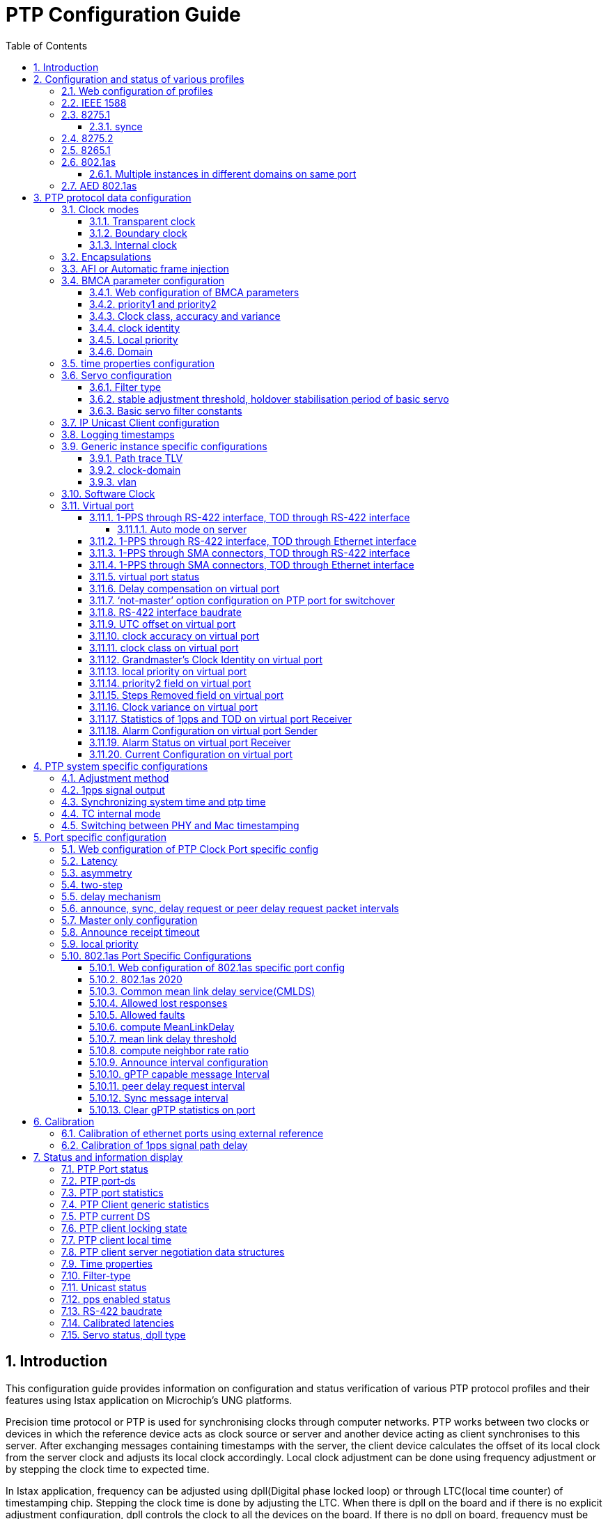 :sectnums:
:imagesdir: ./AN1295-PTP_Configuration_Guide
:toc: left
:sectnumlevels: 5
:toclevels: 5

= PTP Configuration Guide

== Introduction

This configuration guide provides information on configuration and status 
verification of various PTP protocol profiles and their features using Istax 
application on Microchip's UNG platforms.

Precision time protocol or PTP is used for synchronising clocks through computer
 networks. PTP works between two clocks or devices in which the reference device
 acts as clock source or server and another device acting as client synchronises
 to this server. After exchanging messages containing timestamps with the server,
 the client device calculates the offset of its local clock from the server 
clock and adjusts its local clock accordingly. Local clock adjustment can be
done using frequency adjustment or by stepping the clock time to expected time.

In Istax application, frequency can be adjusted using dpll(Digital phase locked 
loop) or through LTC(local time counter) of timestamping chip. Stepping the 
clock time is done by adjusting the LTC. When there is dpll on the board and if 
there is no explicit adjustment configuration, dpll controls the clock to all 
the devices on the board. If there is no dpll on board, frequency must be 
updated in LTC of the underlying timestamping chip.

On all Microchip platforms running Istax application, timestamping can be done
either by Mac or by phy. If the phy existing on the port supports timestamping, 
then phy timestamping is used by the PTP protocol. If the port does not 
contain phy or if the phy does not support timestamping, then Mac timestamping 
is used by the PTP protocol.

Istax application also supports Synce or synchronised ethernet protocol which 
can be used for synchronising frequency using dpll and underlying physical layer
of ethernet. Some of the telecom PTP profiles work in tandem with Synce.

Istax application supports various PTP profiles such as standard IEEE 1588 
profile, telecom profiles such as 8275.1, 8275.2 and 8265.1, industrial profile 
like 802.1as profile. Telecom profiles like 8275.1 use synce frequency for more
accurate frequency synchronisation. Configuration of various profiles and 
features is described in following sections.

== Configuration and status of various profiles
=== Web configuration of profiles
To configure PTP profile in web interface, navigate to Configuration - PTP and
click on 'Add New PTP Clock' button. After PTP clock configuration is displayed
in table, select the profile in 'Profile' dropdown list. If no profile is selected,
PTP clock of default 1588 type is used. Once the profile is selected, click on
the 'Save' button to create appropriate clock configuration on the device.

.PTP Clock addition
image::ptpProfile.png[]

Once the PTP clock is created, click on the link under 'Clock Instance' column to
move to <<img-PTPClockPortSelection>> page. Under 'Port Enable and Configuration' table,
select the checkbox for the port on which PTP needs to be enabled and click on the
'Save' button at the bottom of the page to enable PTP on specific port of device at
the backend.

.PTP clock port selection
[#img-PTPClockPortSelection]
image::PTPClockPortSelection.png[]

The equivalent CLI commands for PTP profile configuration are described in following
sections.

=== IEEE 1588
To configure IEEE 1588 profile on 10GigabitEthernet 1/10 port, below example 
configuration can be used. This profile can run on all boards with or without
dpll on board.

.IEEE 1588 profile configuration
====
# config t +
(config)# ptp 0 mode boundary profile ieee1588 +
(config)# interface 10gig 1/10 +
(config-if)# ptp 0 +
(config-if)#

====

On ports having phy timestamping, it is needed to provide 1PPS signal to the 
phy from the Mac to have a synchronised LTC running in both Mac and PHY. The 
following additional CLI command needs to be given to enable phy timestamping.
This CLI command is applicable to all profiles. It is also possible to specify
the clock domain from which 1pps signal needs to be generated.

.1pps signal generation
[#ppsSignalGenerate]
====
(config)# ptp ext output auto +
(config)# +
(config)# ptp ext output auto clk-domain 1 +

====

As soon as PTP is enabled on both the devices, announce messages 
with corresponding clock properties are transmitted between the two devices. In
each device, BMCA algorithm compares clock properties of both the devices to 
decide which device can act as server and client. If the user needs to explicitly
make one device as server, then it is needed to configure priority1 field to lesser
value than other device using following CLI command.

.configure priority1 to make server explicitly
[example]
(config)# ptp 0 priority1 10

Once the negotiation of server and client is completed, PTP status would reflect 
the PTP state of server and client.

.PTP state on server device
====
# show ptp 0 port-state interface 10GigabitEthernet 1/1 +
Port  Enabled  PTP-State  Internal  Link  Port-Timer  Vlan-forw  Phy-timestamper  Peer-delay +
----  -------  ---------  --------  ----  ----------  ---------  ---------------  ---------- +
  53  TRUE     mstr       FALSE     Up    In Sync     Forward    FALSE            OK         +
VirtualPort  Enabled  PTP-State  Io-pin +
-----------  -------  ---------  ------ +
         58  FALSE    dsbl        99999 +
#
====

.PTP state on client device
====
# show ptp 0 port-state interface 10gig 1/10 +
Port  Enabled  PTP-State  Internal  Link  Port-Timer  Vlan-forw  Phy-timestamper  Peer-delay +
----  -------  ---------  --------  ----  ----------  ---------  ---------------  ---------- +
  10  TRUE     slve       FALSE     Up    In Sync     Forward    FALSE            OK         +
VirtualPort  Enabled  PTP-State  Io-pin +
-----------  -------  ---------  ------ +
         22  FALSE    dsbl        99999 +
====

Once the client starts synchronising to the master device, how far the clock of client device 
is synchronised can be seen using following CLI commands.

.PTP clock offset on client device displayed with pico seconds resolution
====
# show ptp 0 current +
stpRm  OffsetFromMaster    MeanPathDelay +
-----  ------------------  ------------------ +
1      -0.000,000,000,386   0.000,000,002,072 +

====

.PTP clock synchronisation status
====
# show ptp 0 slave +
Slave port  Slave state    Holdover(ppb) +
----------  -------------  ------------- +
10          PHASE_LOCKED   290.4         +

====

=== 8275.1
8275.1 profile can run in two modes i.e. packet and hybrid mode. In packet mode,
frequency is derived from PTP packets alone. In hybrid mode, synce frequency is
used along with timestamps from PTP packets to derive final frequency adjustment.
Depending on availability of stable synce input, ptp application would switch to
hybrid mode oblivious to user. Dpll is required on board to support hybrid mode.
The following example shows configuration of 8275.1 profile.

.8275.1 profile configuration
====
# config t +
(config)# ptp 0 mode boundary profile g8275.1 +
(config)# interface 10GigabitEthernet 1/10 +
(config-if)# ptp 0

====

To make one device as server explicitly in 8275.1 profile, priority2 field needs
to be configured such that server device has lesser value for this field compared
to client device.

.configure priority2 field to make server explicitly.
[example]
(config)# ptp 0 priority2 10 +

PTP status can be verified using CLI commands for obtaining state and clock offset.

.PTP state on client device
====
# show ptp 0 port-state interface 10gig 1/10 +
Port  Enabled  PTP-State  Internal  Link  Port-Timer  Vlan-forw  Phy-timestamper  Peer-delay +
----  -------  ---------  --------  ----  ----------  ---------  ---------------  ---------- +
  10  TRUE     slve       FALSE     Up    In Sync     Forward    FALSE            OK         +
VirtualPort  Enabled  PTP-State  Io-pin +
-----------  -------  ---------  ------ +
         22  FALSE    dsbl        99999
====

.PTP clock offset on client device
====
# show ptp 0 current +
stpRm  OffsetFromMaster    MeanPathDelay +
-----  ------------------  ------------------ +
1       0.000,000,000,568   0.000,000,002,130 +

====

==== synce
Synce needs to be configured to switch to hybrid mode in 8275.1 profile. The 
following example CLI commands show synce configuration on port 
10GigabitEthernet 1/10.

.synce configuration
====
(config)# network-clock clk-source 1 nominate interface 10gig 1/10 +
(config)# interface 10gig 1/10 +
(config-if)# network-clock synchronization ssm +

====

To make one device as server and other device as client, clock quality level needs
to be explicitly configured on server device using following CLI command.

.synce quality level configuration on server
====
(config)# network-clock ssm-freerun prc +
(config)# network-clock ssm-holdover prc +

====

.synce status on client device
====
# show network-clock +
 +
Selector State is: *Acquire Lock* +
 +
Alarm State is: +
Clk:        1        2        3 +
LOCS:    FALSE    TRUE     TRUE +
SSM:     FALSE    FALSE    FALSE +
WTR:     FALSE    FALSE    FALSE +
 +
LOL:     FALSE +
DHOLD:   TRUE +
 +
SSM State is: +
Interface                     Tx SSM       Rx SSM Mode +
10GigabitEthernet 1/10        QL_DNU       QL_PRC Slave +

====

Once the synce status is shown as locked, PTP application would wait for sometime 
and moves to hybrid mode where synce would be assisting in determing frequency of
PTP client device. Some of the debug logs from servo show PTP moving to hybrid mode.

.Hybrid mode debug logs from servo
[example]
_APR_ZGN ASSM: mode switch complete on active server 0, to mode 1

The following CLI commands show hybrid or packet mode of PTP instance '0'.

.Servo log showing hybrid mode
====
# show ptp servo mode-ref +
Servo [0] mode *HYBRID* ref 0 +
Servo [1] mode NONE ref -1  +
Servo [2] mode NONE ref -1  +
Servo [3] mode NONE ref -1  +
# +
# show ptp ms-pdv apr cgu 0 +
### zl303xx_GetAprDeviceConfigInfo +
Device 0x423c258 configuration: +
     The reference clock mode is 1 +
### zl303xx_GetAprServerConfigInfo +
Device 0x423c258, Server clock 0 configuration data: +
     Timestamp is in format of 0 +
     *The server clock is in mode of 1 (1-hybrid, 0-packet)* +
     Using BOTH (FORWARD & REVERSE) paths +
     The pull-in range is +/- 200.0ppm +
     The algorithm type mode is 6 +
     The oscillator filter type is 0 +
     The filter type is 13 +
     The packet rate (fwd/rev): 16/16 +
     - - - - - - +
     - - - - - -
====

Once Synce loses lock to reference, then again PTP application would switch back to
packet mode.

=== 8275.2
8275.2 profile runs between two nodes situated far away using IP unicast 
encapsulation. After IP address configuration on client device, IP address
of server device must be configured on client to initiate unicast connection
between them.

.Example configuration on client device with IP address 1.1.1.2 to connect with server 1.1.1.1
====
(config)# vlan 2 +
(config-vlan)# exit +
(config)# interface vlan 2 +
(config-if-vlan)# ip address 1.1.1.2 255.255.255.0 +
(config-if-vlan)# exit +
(config)# interface 10gig 1/10 +
(config-if)# switchport access vlan 2 +
(config-if)# exit +
(config)# ptp 0 mode boundary profile g8275.2 vid 2 +
(config)# interface 10gig 1/10 +
(config-if)# ptp 0 +
(config-if)# exit +
(config)# +
(config)# ptp 0 uni 0 1.1.1.1 +
(config)# end +
# show ptp 0 port-state interface 10gig 1/10 +
Port  Enabled  PTP-State  Internal  Link  Port-Timer  Vlan-forw  Phy-timestamper  Peer-delay +
----  -------  ---------  --------  ----  ----------  ---------  ---------------  ---------- +
  10  TRUE     slve       FALSE     Up    In Sync     Forward    FALSE            OK +
VirtualPort  Enabled  PTP-State  Io-pin +
-----------  -------  ---------  ------ +
         22  FALSE    dsbl        99999 +
#

====

Similar to 8275.1 profile, priority2 field can be used as tie breaker to make
one device server.

.configure priority2 field to make server explicitly.
[example]
(config)# ptp 0 priority2 10

=== 8265.1
Purpose of 8265.1 profile is to support synce operation between far away nodes using PTP.
Similar to 8275.2 profile, IP unicast encapsulation is used for communication.

.example 8265 configuration and status
====
(config)# vlan 2 +
(config-vlan)# exit +
(config)# interface vlan 2 +
(config-if-vlan)# ip address 1.1.1.2 255.255.255.0 +
(config-if-vlan)# exit +
(config)# interface 10gig 1/10 +
(config-if)# switchport access vlan 2 +
(config-if)# exit +
(config)# ptp 0 mode boundary profile g8265.1 ip4unicast vid 2 +
(config)# +
(config)# interface 10gig 1/10 +
(config-if)# ptp 0 +
(config-if)# exit +
(config)# do show ip in br +
Interface Address            Method Status +
--------- ------------------ ------ ------ +
VLAN 2    1.1.1.2/24         Manual UP +
(config)# ptp 0 uni 0 1.1.1.1 +
(config)# end +
# show ptp 0 port-state interface 10gig 1/10 +
Port  Enabled  PTP-State  Internal  Link  Port-Timer  Vlan-forw  Phy-timestamper  Peer-delay +
----  -------  ---------  --------  ----  ----------  ---------  ---------------  ---------- +
  10  TRUE     slve       FALSE     Up    In Sync     Forward    FALSE            OK +
VirtualPort  Enabled  PTP-State  Io-pin +
-----------  -------  ---------  ------ +
         22  FALSE    dsbl        99999 +
#
 
====

Server device needs to transmit better synce quality level. This can be emulated
by transmitting clock class corresponding to synce quality levels.

.Server transmitting clock class 84 equivalent to synce quality PRC
[example]
(config)# deb ptp 0 class 84

Synce on client device needs to lock to PTP. This can be done using below example
configuration.

[example]
(config)# network-clock clk-source 1 nominate ptp 0

8265 profile uses the servo filter aci-freq-accuracy-fdd which would take around 4.5 hours
for reaching frequency locked state. User need to wait for sufficient time to ensure proper
output from PTP execution.

[NOTE]
====
It must be noted that telecom profiles like 8275.x, 8265 are disabled on LAN966X platform
from 2023.09 release.

====

=== 802.1as
802.1as profile is an industrial based PTP profile which operates between adjacent nodes.
It uses two step ethernet encapsulation as part of PTP configuration.

.example 802.1as configuration
====
(config)# ptp 0 mode boundary profile 802.1as +
(config)# interface 10gig 1/10 +
(config-if)# ptp 0 +
(config-if)# end +
# show ptp 0 port-state interface 10gig 1/10 +
Port  Enabled  PTP-State  Internal  Link  Port-Timer  Vlan-forw  Phy-timestamper  Peer-delay +
----  -------  ---------  --------  ----  ----------  ---------  ---------------  ---------- +
  10  TRUE     uncl       FALSE     Up    In Sync     Forward    FALSE            OK +
VirtualPort  Enabled  PTP-State  Io-pin +
-----------  -------  ---------  ------ +
         22  FALSE    dsbl        99999 +
 +
802.1AS port status: +
Port  port-role  is-mes-del  as-cap  rate-ratio   cur-anv  cur-syv  sync-time-intrv      cur-MPR  AMTE   comp-ratio  comp-delay  version  minor-ver +
----  ---------  ----------  ------  -----------  -------  -------  -------------------  -------  -----  ----------  ----------  -------  --------- +
  10  Slave      True        True         641206        0       -3    0.375,000,000,000        0  False  True        True              2          1 +
#

====

Priority1 field can be used as tie breaker to make one device as server explicitly.
[example]
(config)# ptp 0 priority1 10

==== Multiple instances in different domains on same port
Instead of using chip's hardware clock for phase or frequency adjustments, software clock can be used to run multiple instances
simultaneously on the same port. The delay mechanism must be modified to use common mean link delay service to run multiple instances.
Example configuration can be seen below.

.example multiple instance configuration in 802.1as profile.
====
(config)# ptp 0 mode boundary  profile 802.1as clock-domain 3 +
(config)# ptp 0 domain 10 +
(config)# ptp 0 priority1 10 +
(config)# interface 25gig 1/1 +
(config-if)# ptp 0 +
(config-if)# ptp 0 delay-mecha common-p2p +
(config-if)# end +
# +
# conf t +
(config)# ptp 1 mode boundary  profile 802.1as clock-domain 4 +
(config)# ptp 1 domain 20 +
(config)# interface 25gig 1/1 +
(config-if)# ptp 1 +
(config-if)# ptp 1 delay-mecha common-p2p +
(config-if)# end +
# show ptp 0 port-state interface 25GigabitEthernet 1/1 +
Port  Enabled  PTP-State  Internal  Link  Port-Timer  Vlan-forw  Phy-timestamper  Peer-delay +
----  -------  ---------  --------  ----  ----------  ---------  ---------------  ---------- +
  53  TRUE     mstr       FALSE     Up    In Sync     Forward    FALSE            OK         +
VirtualPort  Enabled  PTP-State  Io-pin +
-----------  -------  ---------  ------ +
         58  FALSE    dsbl        99999 +
 +
802.1AS port status: +
Port  port-role  is-mes-del  as-cap  rate-ratio   cur-anv  cur-syv  sync-time-intrv      cur-MPR  AMTE   comp-ratio  comp-delay  version  minor-ver +
----  ---------  ----------  ------  -----------  -------  -------  -------------------  -------  -----  ----------  ----------  -------  --------- +
  53  Master     True        True         602927        0       -3    0.000,000,000,000        0  False  False       False             2          1 +
# +
# +
# show ptp 1 port-state interface 25GigabitEthernet 1/1 +
Port  Enabled  PTP-State  Internal  Link  Port-Timer  Vlan-forw  Phy-timestamper  Peer-delay +
----  -------  ---------  --------  ----  ----------  ---------  ---------------  ---------- +
  53  TRUE     slve       FALSE     Up    In Sync     Forward    FALSE            OK         +
VirtualPort  Enabled  PTP-State  Io-pin +
-----------  -------  ---------  ------ +
         58  FALSE    dsbl        99999 +
 +
802.1AS port status: +
Port  port-role  is-mes-del  as-cap  rate-ratio   cur-anv  cur-syv  sync-time-intrv      cur-MPR  AMTE   comp-ratio  comp-delay  version  minor-ver +
----  ---------  ----------  ------  -----------  -------  -------  -------------------  -------  -----  ----------  ----------  -------  --------- +
  53  Slave      True        True         602271        0       -3    0.375,000,000,000        0  False  False       False             2          1 +
# +

====

Only one chip clock domain can be enabled on a port. So, when chip clock domain is used
only one PTP instance can be run on the port. With software clock domains, there is no restriction
on number of instances that can be run on the port.

[NOTE]
====
Multiple instances can be run simultaneously using only software clock domains for 802.1as profile. When multiple instances
are allowed to modify hardware clock simultaneously, then the behavior will be unpredictable.

====

=== AED 802.1as
AED 802.1as profile is an automotive based PTP profile similar to the 802.1AS profile,
the main difference is that the AED 802.1as profile does not use BMCA and therefore ptp ports are configured manually.

There should always be one grandmaster in the system and it can be configured either on the web (using the AED-GM device type) or via CLI commands as seen below.

.example AED 802.1as grandmaster configuration
====
(config)# ptp 0 mode aedgm profile 802.1as-aed +
(config)# interface gig 1/2 +
(config-if)# ptp 0 +
(config-if)# end +

# show ptp 0 port-state interface gig 1/2 +

[cols="1,1,1,1,1,1,1,1,1"]
|===

| Port | Enabled | PTP-State | Internal | Link | Port-Timer | Vlan-forw | Phy-timestamper | Peer-delay

| 2 | TRUE | mstr | FALSE | Up | In Sync | Forward | FALSE | OK

|===

[cols="1,1,1,1,1,1,1,1,1,1,1,1"]
|===

| Port | aed-port-role | is-mes-del | as-cap | rate-ratio | cur-syv | sync-time-intrv | cur-MPR | comp-ratio | comp-delay | version | minor-ver

| 2 | master | True | True | 1640 | -3 | 0.000,000,000,000 | 0 | True | True | 2 | 1

|===

====

The remaining PTP instances in the system should be configured as bridge/end-station
with the ports manually configured to either master or slave.

Specifically the aed-port-role field can be used to determine the role of the given port.
[example]
(config)# ptp 0 aed-port-role slave

.example AED 802.1as bridge/end-station configuration
====
(config)# ptp 0 mode boundary profile 802.1as-aed +
(config)# interface gig 1/2 +
(config-if)# ptp 0 +
(config-if)# ptp 0 aed-port-role slave +
(config-if)# end +

# show ptp 0 port-state interface gig 1/2 +

[cols="1,1,1,1,1,1,1,1,1"]
|===

| Port | Enabled | PTP-State | Internal | Link | Port-Timer | Vlan-forw | Phy-timestamper | Peer-delay

| 2 | TRUE | slve | FALSE | Up | In Sync | Forward | FALSE | OK

|===

[cols="1,1,1,1,1,1,1,1,1,1,1,1"]
|===

| Port | aed-port-role | is-mes-del | as-cap | rate-ratio | cur-syv | sync-time-intrv | cur-MPR | comp-ratio | comp-delay | version | minor-ver

| 2 | slave | True | True | 728745 | -3 | 0.000,000,000,000 | 0 | True | True | 2 | 1

|===

====
The user is also able to set the initial and operational intervals for both Pdelay_req and Sync packets.

The initialLogPdelayReqInterval is the startup interval which is fixed to 0 (1 packet/s).
Once the peer delay communication has stabilized the device will move to the operLogPdelayReqInterval,
which can be in the range of 0 (1 packet/s) and 3 (1 packet/8s).

The operLogPdelayReqInterval can be configured using the following command

.example AED 802.1as operLogPdelayReqInterval
====
(config-if)# ptp 0 aed-intervals operPdelayReq 3 +
====
The initialLogSyncInterval is the startup interval which can be in the range -5 (32 packets/s) to -3 (8 packets/s).
Once the slave port has synchronized with the master, the slave port will request the master to change the syncInterval
to operLogSyncInterval which can be in the range of -3 (8 packets/s) to 0 (1 packet/s).
This request is done via the messageIntervalRequest TLV.

The initialLogSyncInterval and operLogSyncIntervals can be configured using the commands

.example AED 802.1as initialLogSyncInterval and operLogSyncInterval
====
(config-if)# ptp 0 aed-intervals initSync -3 +
(config-if)# ptp 0 aed-intervals operSync 0 +
====

== PTP protocol data configuration
=== Clock modes
Istax application supports boundary clocks and transparent clocks in both one
step and two step modes according to IEEE 1588 standard. Istax application takes care of
profile specific requirements like supporting only boundary clock mode in 802.1as profile
and one step clock for 8275, 8265 profiles.

==== Transparent clock
Transparent clocks update the residence time of a packet in correction field. In one-step
transparent clock, PTP message received on a port is forwarded to egress port and then the
residence time calculated by subtracting ingress time from egress time is updated in correction
field of the message in egress port by the chip or Asic. There is no software processing involved 
in one step transparent clock. TC-mode configuration on the device decides how the ingress and
egress timestamps are recorded in the packet.

In two-step transparent clock mode, PTP messages are forwarded to PTP application which would
compute residence time in software according to IEEE 1588 standard before forwarding them on 
appropriate port. PTP application can store up to 25 outstanding entries of sync or delay request
messages for two-step transparent clock before getting follow-up or delay response messages respectively.
There are high chances of overunning buffer of delay request message if there are no quick delay response
messages from the server side. To avoid overrunning buffers, it is recommended to change or remove the
client configurations first on system having 2-step transparent clock. So, it is always recommended
to use one-step transparent clock instead of two-step transparent clock to use hardware forwarding.

In both e2etransparent(end-to-end) or p2ptransparent clock(peer-to-peer), residence time is updated in
correction field of outgoing message. But, in p2p transparent clock, peer delay is calculated on
the ingress port and it is added to correction field of the outgoing message.

.example one step e2etransparent clock on ports 10gig 1/10, 10gig 1/12
====
(config)# ptp 0 mode e2etransparent onestep +
(config)# interface 10GigabitEthernet 1/10,12 +
(config-if)# ptp 0 +
(config-if)#

====

.example one step p2ptransparent clock on ports 10gig 1/10, 10gig 1/2
====
(config)# ptp 0 mode p2ptransparent +
(config)# interface 10gig 1/10,2 +
(config-if)# ptp 0 +
(config-if)# end +
#

====
 
When p2p transparent clock is enabled on a port, peer delay is calculated on the port. The same peer
delay would be added to the correction field of the incoming PTP message.

.example port-ds showing peer delay calculated on port 10gig 1/10
====
# show ptp 0 port-ds interface 10gig 1/10 +
Port  Enabled  Stat  MDR  *PeerMeanPathDel*      Anv  ATo  Syv  SyvErr  Delm  MPR  DelayAsymmetry       IngressLatency       EgressLatency        Ver  Lpri  NoSlv  McAdr  Two-step  NoMstr +
----  -------  ----  ---  *-------------------*  ---  ---  ---  ------  ----  ---  -------------------  -------------------  -------------------  ---  ----  -----  -----  --------  ------ +
10    True     p2pt  0     *0.000,000,002,291*   1    3    0    No      p2p   0     0.000,000,000,000    0.000,000,000,000    0.000,000,000,000   2    128   False  deflt  Clk Def.  False +

====

==== Boundary clock
Boundary clocks or masterOnly clock or slaveOnly clock negotiate with another clock to form
client server role in synchronisation. After exchanging required parameters through Announce
messages of PTP protocol, BMCA algorithm is calculated locally on each device to find the
client and server roles in two communicating devices. The client device would synchronise its
local time to server based on the timestamps received in PTP event messages.

.example boundary clock in one step mode
====
(config)# ptp 0 mode boundary onestep +
(config)# interface 10GigabitEthernet 1/10 +
(config-if)# ptp 0 +
(config-if)# end +
# show ptp 0 port-state interface 10gig 1/10 +
Port  Enabled  PTP-State  Internal  Link  Port-Timer  Vlan-forw  Phy-timestamper  Peer-delay +
----  -------  ---------  --------  ----  ----------  ---------  ---------------  ---------- +
  10  TRUE     slve       FALSE     Up    In Sync     Forward    FALSE            OK +
VirtualPort  Enabled  PTP-State  Io-pin +
-----------  -------  ---------  ------ +
         22  FALSE    dsbl        99999 +
#

====

.example slaveOnly clock in two step mode.
====
(config)# ptp 0 mode slave twostep +
(config)# interface 10GigabitEthernet 1/10 +
(config-if)# ptp 0 +
(config-if)# end +
# show ptp 0 port-state interface 10gig 1/10 +
Port  Enabled  PTP-State  Internal  Link  Port-Timer  Vlan-forw  Phy-timestamper  Peer-delay +
----  -------  ---------  --------  ----  ----------  ---------  ---------------  ---------- +
  10  TRUE     slve       FALSE     Up    In Sync     Forward    FALSE            OK +
VirtualPort  Enabled  PTP-State  Io-pin +
-----------  -------  ---------  ------ +
         22  FALSE    dsbl        99999 +
#
====

.example mode configuration for masterOnly clock.
[example]
(config)# ptp 0 mode master

==== Internal clock
In 2024.06 IStaX application release, a new internal clock mode is added to synchronize clock domains internal
to the same board. The primary purpose of internal clock mode is to synchronize a software clock domain to a chip
clock domain. When software clock domain is mapped to hardware clock domain, 1pps signal of that hardware
clock domain can be monitored for any measurements.

.example internal clock synchronizing clock domain 1 to software clock domain 3. 1pps generation from clock domain 1.
====
(config)# ptp 1 mode internal clock-domain 1 +
(config)# ptp 1 internal src-clk-domain 3    +
(config)#                                    +
(config)# ptp ext outp clk-domain 1

====

=== Encapsulations
Istax application supports ethernet, IPv4 and IPv6 encapsulations. Ethernet and IPv4 encapsulations
are supported for all clock modes. Currently, IPv6 encapsulation is supported for only one step
e2etransparent clock.

In ethernet encapsulation messages, PTP header is embedded in payload of ethernet message. In
IPv4 encapsulation, PTP header is encapsulated in payload of UDP message which in turn is 
embedded in IPv4 encapsulation. Similarly in IPv6 encapsulation, PTP header is embedded in UDP message
running on IPv6 encapsulation. By default, if no encapsulation is mentioned in mode configuration CLI, 
then ethernet encapsulation is configured.

.example mode configuration using ipv4 encapsulation
[example]
(config)# ptp 0 mode boundary ip4multi

.example mode configuration using ipv6 encapsulation
[example]
(config)# ptp 0 mode e2etransparent ip6mixed

.example mode configuration using ethernet encapsulation
[example]
(config)# ptp 0 mode boundary ethernet

=== AFI or Automatic frame injection
In Istax application, Automatic frame injection(AFI) is used by PTP application to send Announce and Sync
messages from the Server device using one step boundary or masterOnly clock modes. It is supported currently
on Sparx-V and Jaguar-2 platforms.

If AFI is supported on the platform, then by default, AFI is used by application when the device is acting
as server. On these platforms, PTP application would configure required parameters in Mac chip such as packet
rate, message contents etc and then the Mac would take care of sending messages at according to packet rate.
On unsupported platforms, software would take care of sending messages at required packet rate.

.example to disable AFI on Sparx-V platform.
====
(config)# no ptp 0 afi-sync +
(config)# no ptp 0 afi-announce

====

The status of AFI usage can be known from running config. On Sparx-V or Jaguar-2 platform, disabling AFI will
be shown in running config. On other platforms, there is no change in behaviour due to these CLI commands.

=== BMCA parameter configuration
Istax application allows configuration of various parameters like priority1, priority2, id etc that take part
in BMC algorithm. Based on the output of BMC algorithm, client server roles between two devices is decided.

==== Web configuration of BMCA parameters
In <<img-PTPClockConfig>> web page, 'Clock Default DataSet' table contains various BMCA parameters available for configuration.

.PTP Clock Config
[#img-PTPClockConfig]
image::PTPClockConfig.png[]

The equivalent CLI commands are described in following sections.

==== priority1 and priority2
Priority1 or priority2 fields of the clock can be modified using below CLI commands. Lesser numerical value
implies greater priority for this clock.

.example showing priority1 and priority2 configuration
====
(config)# ptp 0 priority1 20 +
(config)# ptp 0 priority2 10

====

==== Clock class, accuracy and variance
In Istax application, clock quality fields such as clock class, accuracy and variance are set to default values by PTP application
during time of initialisation. These values are set based on Istax application properties. However, debug 
commands are available to modify these values. Lesser numerical values have higher priority.

.example showing configuration of clock class, accuracy and variance
====
(config)# debug ptp 0 class 30 +
(config)# debug ptp 0 accuracy 100 +
(config)# debug ptp 0 variance 1000

====

Debug commands cannot be saved on flash as part of start-up config and hence need to be configured
explicitly after rebooting the device.

==== clock identity
Clock identity can be configured at the time of mode configuration. If no clock identity is provided, default
value based on mac address is used by the application.

.example clock identity configuration
[example]
(config)# ptp 0 mode boundary *id 11:11:11:11:11:11:11:11*

==== Local priority
Local priority field is used in 8275 profile's BMC algorithm.

.example local priority configuration
[example]
(config)# ptp 0 localpriority 10

==== Domain
Domain number is exchanged in Announce messages such that client or server roles are formed only with
the neighbors having same domain configuration. Each PTP profile sets its own domain number for 
communication. User can also configure domain number using following CLI command.

.example domain number configuration
[example]
(config)# ptp 0 domain 30

=== time properties configuration
Time properties data structures are used to identify the time scale and other characteristics of clock time.
They can be configured using following CLI commands.

.example time properties DS parameters
====
(config)# ptp 0 time-property ? +
    freq-traceable    frequency is traceable +
    leap-59           leap59 in current day +
    leap-61           leap61 in current day +
    leap-pending      command includes a pending leap event +
    ptptimescale      timing is a PTP time scale +
    time-source       set time source +
    time-traceable    timing is traceable +
    utc-offset        set UTC offset +
    valid             UTC offset is valid +
    <cr> +
(config)# ptp 0 time-property utc-offset ? +
    <-32768-32767>    UTC offset value +
(config)# ptp 0 time-property utc-offset 100

====

[TIP]
'Clock Time Properties DataSet' table in <<img-PTPClockConfig>> web page contains time properties for configuration.

=== Servo configuration

==== Filter type
Istax application supports various Zarlink servos such as aci-bc-full-on-path-phase, aci-basic-phase-low,
aci-bc-partial-on-path-phase, aci-freq-accuracy-fdd etc. Istax also supports basic PID servo also known 
as basic servo. When a profile is selected, suitable servo for that profile is automatically linked.
Currently, all PTP configurations which require Dpll to adjust frequency need to use zarlink servos. It
is possible to switch between different servo filters using following CLI command.

.example servo filter change configuration
[example]
(config)# ptp 0 filter-type basic

[TIP]
'Clock Type and Profile' table in <<img-PTPClockConfig>> web page has 'Filter type' drop down box to select various filter types.

==== stable adjustment threshold, holdover stabilisation period of basic servo
While using basic servo, once the clock state of phase locked state is reached, then the frequency 
adjustment by servo is calculated and then it is compared with average adjustment obtained till that 
point of time. If this frequency adjustment is within limits for number of iterations equal to holdover
stabilisation period, then valid holdover is considered to be obtained. Frequency adjustment by servo is 
calculated for every sync message after reaching phase locked state. Valid holdover is obtained after
passing the limits of stable adjustment threshold for holdover stabilization period.

.example configuration for stable adjustment threshold, holdover stabilisation period.
====
(config)# ptp 0 ho adj-threshold ? +
    <1-3000>    [1..3000]  max frequency adjustment change within the holdover +
                stabilization period (in units of 0.1 ppb) +
(config)# ptp 0 ho adj-threshold 1 filter ? +
    <10-86400>    [10..86400] Holdover filter and stabilization period +
(config)# ptp 0 ho adj-threshold 1 filter 1000

====

==== Basic servo filter constants
Basic servo follows P.I.D controller model in deriving frequency adjustment from current offset. The
constants to be used for each controller i.e. 'P' or 'I' or 'D' or gain can be configured using
following CLI. These constants are applied in the denominator parts of P.I.D controllers.

frequency adjustment = (prop + integrate + diff) * gain . +
prop                 = offset / ap . +
integrate            = integral(offset) / ai . +
diff                 = differential(offset) / ad . +

.example basic servo filter constants
====
(config)# ptp 0 servo ap 2 +
(config)# ptp 0 servo ai 30 +
(config)# ptp 0 servo ad 30 +
(config)# ptp 0 servo gain 2 +

====

[NOTE]
====
In <<img-PTPClockConfig>> web page, the tables 'Basic Filter Parameters' and 'Basic Servo Parameters' can
be configured only when 'BASIC' filter type is selected.

====

To display current calculated state of P.I.D controller, the following CLI command can be used.

.example CLI command to display P.I.D states
====
(config)# ptp 0 servo displaystates
(config)#  0.000000005122,  0.000000013752, 9443401,          300428,         9142837,             136,     13,     13,     13,         1992903 +
 0.000000005042,  0.000000012652, 9439585,          276394,         9163492,            -301,     12,     12,     12,         1992894 +
 0.000000004993,  0.000000011209, 9426275,          244878,         9181792,            -395,     11,     11,     11,         1992903 +
 0.000000004921,  0.000000010098, 9418575,          220601,         9198278,            -304,     10,     10,     10,         1992903 +
 0.000000004854,  0.000000008672, 9401500,          189454,         9212436,            -390,      8,      8,      8,         1992894 +
 0.000000004780,  0.000000007813, 9395638,          170682,         9225191,            -235,      7,      7,      7,         1992903 +
(config)#no ptp 0 servo displaystates +

====

=== IP Unicast Client configuration
Currently, IPv4 protocol is supported for PTP unicast communication on Istax software. To initiate
unicast connection to the Server device, IP address of the Server device needs to be configured on
the client device. Each IP unicast client can be configured to initiate communication with up to 5
servers indexed from 0 to 4. If no communication duration is specified, 100 seconds is the duration
for which the client tries to connect to server.

.example ip unicast client 0 connection to server 1.1.1.1
====
(config)# ptp 0 uni 0 1.1.1.1 +
(config)# ptp 0 uni 0 duration 1000

====

[TIP]
====
In 'Clock Default DataSet' table of <<img-PTPClockConfig>> web page, 'IPv4Uni' must be selected
from drop down box of 'Protocol' field to configure Unicast reference address in 'Unicast Slave Configuration' table.

====

=== Logging timestamps
Timestamps in both directions can be logged on to the console for debugging using logging CLI 
commands on client device. In forward direction, t1 followed by t2 timestamps are displayed.
In backward direction, t4 followed by t3 timestamps are displayed. The timestamps t1,t2,t3,t4
must be correlated to sync and delay request message timestamps of PTP protocol.

.example timestamp logging in both directions
====
(config)# ptp 0 log 4 +
(config)# #MasterUUID 00:01:C1:FF:FE:xx:xx:xx +
#MasterIP n.a. +
#ProbeUUID 00:01:c1:FF:FE:xx:xx:xx +
#ProbeIP n.a. +
#Title: Microchip Test Probe/1588 Timestamp Data/Transmit and receive Timestamp +
F,45248,0001150089,416686001,0001150088,938276286,+0000000308 +
B,00039,0001150090,018557986,0001150089,540034217,+0000113565 +
F,45249,0001150090,413128939,0001150089,934718928,+0000000302 +
B,00040,0001150090,579500211,0001150090,100976674,+0000113170 +
(config)# no ptp 0 log

====


=== Generic instance specific configurations

==== Path trace TLV
To append path trace TLV to announce message, the following CLI command need to be used.

.example CLI to append path trace TLV.
[example]
(config)# ptp 0 path-trace-enable

==== clock-domain
Clock domain is the index of local time counter maintained either in hardware or software.
Some platforms like Sparx-V, Jaguar-2 maintain up to 3 clock domains in switch chip i.e.
3 different LTC counters in chip. Some platforms like Ocelot, Maserati maintain only 1
clock domain in chip i.e. only 1 LTC counter. It must be noted that DPLL and PHY operate in
only clock domain 0.

.example clock domain configuration
[example]
(config)# ptp 0 mode boundary clock-domain 1

==== vlan
If Vlan id is enabled on a port, PTP mode configuration must include corresponding vlan
id.

[example]
(config)# ptp 0 mode boundary vid 2

=== Software Clock
Software Clock is the one where the frequency or phase adjustments are done in software maintained
data structure instead of actual chip clock. Software clock uses underlying chip clock domain 0 for timestamping.
Apart from chip clock domains, there are 4 software clock domains possible in istax software. For example on Sparx-V
platform, apart from 3 chip clock domains, 4 more software clock domains are possible. So, the software clock domain
number starts from 3 on this platform and maximum clock domain that can be configured is 6 on this platform.

Software clock domains can be used only with 802.1as profile. It must be noted that when adjustments are done
in actual chip clock, 1pps output from clock domain 0 will be in sync with phase and frequency adjustments. But
in software clock, 1pps output from the chip clock domain 0 will not be in sync with software clock time.

.example software clock domain configuration
[example]
(config)# ptp 0 mode boundary  profile 802.1as clock-domain 3

=== Virtual port
After configuring PTP profile, virtual port needs to be configured with appropriate source
of 1-pps signal and TOD message. 1-PPS signal can be transmitted through RS-422 interface 
or through SMA cable between Input/Output pins. TOD can be transmitted through RS-422 
serial ports or Ethernet interface. Virtual port is currently supported on profiles such as
IEEE 1588, G8275.1, G8275.2 and 802.1as. Some of the boards like the caracal platform types
do not support virtual port due to lack of PPS signal connectors on the boards.

[TIP]
In <<img-PTPClockConfig>> web page, virtual port parameters can be configured in 'Virtual Port Enable and Configuration' table.


==== 1-PPS through RS-422 interface, TOD through RS-422 interface
In this type of configuration, RJ-45 Ethernet cable connected between Reference board and 
client board is sufficient to transfer both 1-PPS signal and TOD information.

.example client board config
====
# conf t +
(config)# ptp 0 mode boundary profile g8275.1 +
(config)# ptp ext outp auto +
(config)# ptp 0 virtual-port mode sub +
(config)# ptp 0 virtual-port tod ser proto zda +
(config)#

====

.example server board config
====
(config)# ptp 0 mode boundary profile g8275.1 +
(config)# ptp ext outp auto +
(config)# ptp 0 virtual-port mode main-man +
(config)# ptp 0 virtual-port tod ser proto zda

====

===== Auto mode on server
Instead of using main-man mode, main-auto mode can be configured on server. But, this mode works
only with serial protocol 'polyt' format. In this mode, the 1 pps signal sent to client device is
reflected back to server device and the timestamp of when it is received on server device is noted
and sent as correction field adjustment in the TOD message. Since, polyt serial format allows nano
second transmission in TOD message, it is used for the auto mode TOD messages. Average one way delay
of the 1pps signal is calculated more accurately using Auto mode.

.example main-auto mode configuration on server device
(config)# ptp 0 virtual-port mode main-auto +
(config)# ptp 0 virtual-port tod ser proto polyt

==== 1-PPS through RS-422 interface, TOD through Ethernet interface
In this type of configuration, 1-PPS signal is transmitted through RS-422 interface and 
TOD is sent through Ethernet interface. So, RJ-45 cable is required between RS-422 serial 
ports and another Ethernet cable is required between Ethernet ports on the board.

.example client board config
====
(config)# ptp 0 mode boundary profile g8275.1 +
(config)# ptp ext outp auto +
(config)# ptp 0 virtual-port mode sub +
(config)# ptp 0 virtual-port tod pim interface 10GigabitEthernet 1/2

====

.example server board config
====
(config)# ptp 0 mode boundary profile g8275.1 +
(config)# ptp ext outp auto +
(config)# ptp 0 virtual-port mode main-man +
(config)# ptp 0 virtual-port tod pim interface 10GigabitEthernet 1/1

====

==== 1-PPS through SMA connectors, TOD through RS-422 interface
In this type of configuration, 1-PPS signal is transmitted through SMA connectors or 
IO pins on the board. TOD is transmitted through RS-422 interface. So, SMA cable needs 
to be connected from output pin of Reference board to input pin of Client board. RJ-45 
cable needs to be connected between RS-422 Timing out serial port on Reference board to
Timing in serial port on Client board.

.example client board config
====
(config)# ptp 0 mode boundary profile g8275.1 +
(config)# ptp ext outp auto +
(config)# ptp 0 virtual-port mode pps-in 2 +
(config)# ptp 0 virtual-port tod ser proto zda

====

.example server board config
====
(config)# ptp 0 mode boundary profile g8275.1 +
(config)# ptp ext outp auto +
(config)# ptp 0 virtual-port mode pps-out 1  +
(config)# ptp 0 virtual-port tod ser proto zda

====

==== 1-PPS through SMA connectors, TOD through Ethernet interface
In this type of configuration, 1-PPS signal is transmitted through SMA connectors or 
IO pins on the board. TOD is transmitted through Ethernet interface. So, SMA cable needs 
to be connected from output pin of Reference board to input pin of Client board. Ethernet
port connection between boards is same as the one used for running PTP protocol.

.example client board config
====
(config)# ptp 0 mode boundary profile g8275.1 +
(config)# ptp ext outp auto +
(config)# ptp 0 virtual-port mode pps-in 2 +
(config)# ptp 0 virtual-port tod pim interface 10GigabitEthernet 1/2

====

.example server board config
====
(config)# ptp 0 mode boundary profile g8275.1 +
(config)# ptp ext outp auto +
(config)# ptp 0 virtual-port mode pps-out 1  +
(config)# ptp 0 virtual-port tod pim interface 10GigabitEthernet 1/1

====

==== virtual port status
Virtual port state is appended to PTP status of any other physical port.

====
# show ptp 0 port-state interface 10GigabitEthernet 1/1 +
Port Enabled PTP-State Internal Link   Port-Timer  Vlan-forw  Phy-timestamper  Peer-delay +
---- ------- --------- -------- ----   ----------  ---------  ---------------  ---------- +
   1   FALSE   dsbl     FALSE   Down   In Sync     Discard      FALSE             OK +
VirtualPort  Enabled  PTP-State  Io-pin +
-----------  -------  ---------  ------ +
         22  TRUE      slve           2 +

====
==== Delay compensation on virtual port
The time taken for the 1pps signal to reach Sub device can be compensated using the below 
software command. This delay is provided to Servo as the peer delay on the virtual port path.

[example]
(config)# ptp 0 virtual-port mode sub pps-delay 70

To identify the compensation needed for virtual port, user can find identify the lag of 1pps 
signal on virtual port using trace logs. Initially, user can make sure that PTP port attains
‘slave’ state and virtual port is passive state by adjusting the clock class of virtual port
greater than ptp port i.e. set the clock class of virtual port to greater than 248. Once the
PTP port attains phase locked state and when the offset to master is almost less than 10 nano
seconds, the below trace log can be enabled to see the offset of virtual port compared to ptp
port.

Trace log which shows ‘t2’ timestamp of virtual port at offset of 79ns.
====
# deb trace module level ptp 1_pps deb +
I ptp/1_pps 09:41:45 136/io_pin_pps_in_slave_handler#8909: inst: 0, devicetype 1, protocol 0 +
D ptp/1_pps 09:41:45 136/io_pin_pps_in_slave_handler#8910: io_pin 2, time 0 s_msb  1570 s *79 ns* 39936 ps +
D ptp/1_pps 09:41:45 136/ptp_external_input_slave_function#1014: DUMP: enable_t1[1] new_t1 [0], new_t2[0] +
D ptp/1_pps 09:41:45 136/ptp_external_input_slave_function#1039: t2 0 s_msb 1570 s *79 ns* 39936 ps +

====

==== ‘not-master’ option configuration on PTP port for switchover
When virtual port attains ‘slave’ state, PTP Ethernet port would attain ‘master’ state with
BMCA algorithm. But, for smooth transition during switchover, PTP Ethernet port should 
continuously receive timestamps. To enable PTP port receive timestamps continuously when it
is not in ‘slave’ state, ‘not-master’ option should be enabled on PTP port immediately after
configuring PTP on the port. With ‘not-master’ option enabled on the Ethernet port, PTP port
moves to passive state when virtual port attains ‘slave’. In passive state, PTP Ethernet port
continue to receive timestamps and update them to servo. When the servo continues to receive
timestamps simultaneously on virtual port and ethernet port, switchover from virtual port to 
ptp Ethernet port will be smooth.

====
(config)# interface 25GigabitEthernet 1/1 +
(config-if)# ptp 0 not-master +
(config-if)# end +
# show ptp 0 port-state interface 25GigabitEthernet 1/1 +
Port  Enabled  PTP-State  Internal  Link  Port-Timer  Vlan-forw  Phy-timestamper  Peer-delay +
----  -------  ---------  --------  ----  ----------  ---------  ---------------  ---------- +
  53  TRUE     *pass*       FALSE     Up    In Sync     Forward    FALSE            OK +
VirtualPort  Enabled  PTP-State  Io-pin +
-----------  -------  ---------  ------ +
         58  TRUE     slve            2 +
#
====

==== RS-422 interface baudrate
Baudrate of RS-422 interface used by virtual port can be configured using below CLI command.

[example]
(config)# ptp rs422 baudrate 9600 flowctrl none parity none stopbits 1 wordlength 8

==== UTC offset on virtual port
UTC time received on virtual port can be adjusted to TAI timescale used in PTP using below
mentioned virtual port’s CLI for time properties.

[example]
(config)# ptp 0 virtual-port time-property utc-offset 50 valid

==== clock accuracy on virtual port
Grandmaster’s accuracy on virtual port can be configured using below CLI command. By default 
clock accuracy of virtual port is set to 100ns(0x21).

[example]
(config)# ptp 0 virtual-port accuracy 120

==== clock class on virtual port
The Clock class of grandmaster to which virtual port is locked can be configured through below
CLI command. By default clock class of virtual port is set ‘6’.

[example]
(config)# ptp 0 virtual-port class 150

==== Grandmaster’s Clock Identity on virtual port
The Clock-Identity of grandmaster to which virtual port is locked can be configured through
below CLI command.

[example]
(config)# ptp 0 virtual-port clock-identity 0a:0b:0c:00:01:02:03:04

==== local priority on virtual port
Local priority unique to every port of the device can be configured for virtual port also
using below CLI command.

[example]
(config)# ptp 0 virtual-port local-priority 20

==== priority2 field on virtual port
Priority2 field of Grandmaster clock to which virtual port is locked can be configured using 
below CLI command.

[example]
(config)# ptp 0 virtual-port priority2 100

==== Steps Removed field on virtual port
Distance of grandmaster clock represented by ‘stepsRemoved’ field can be configured on virtual
port using below CLI command.
[example]
(config)# ptp 0 virtual-port steps-removed 2

==== Clock variance on virtual port
Clock variance of Grandmaster Clock locked to virtual port can be configured using below CLI
command.
[example]
(config)# ptp 0 virtual-port variance 100

==== Statistics of 1pps and TOD on virtual port Receiver
Statistics of the received 1pps signal and TOD count can be obtained by using below debug CLI
command.

====
# deb ptp pps-tod statistics +
one_tod_cnt          :         250610 +
one_pps_cnt          :         257921 +
missed_one_pps_cnt   :            615 +
missed_tod_rx_cnt    :           7914 +

====

==== Alarm Configuration on virtual port Sender
To emulate GNSS status message, Alarms can be transmitted from virtual port sender to receiver.

[example]
(config)# ptp 0 virtual-port alarm enable

==== Alarm Status on virtual port Receiver
On receiving alarm from sender, the flags ‘frequencyTraceable’, ‘timeTraceable’ in the time 
properties of virtual port on receiver are updated. By default, the accuracy of virtual port is 
set 100ns i.e. 0x21. When alarm is received, accuracy is set 254 i.e. considered as unknown value.
But, the final time properties of PTP clock of receiver device depends on whether the PTP clock 
reached ‘phase locked’ state or holdover and if it is in holdover, whether the servo state is 
holdover in-spec or out of spec. Below log shows ‘TimeTrace’ and ‘FreqTrace’ fields of PTP clock 
as false after receiving alarm.

====
# show ptp 0 time-property +
UtcOffset  Valid  leap59  leap61  TimeTrac  FreqTrac  ptpTimeScale  TimeSource +
---------  -----  ------  ------  --------  --------  ------------  ---------- +
0          False  False   False   *False     False*    True          32 +

====

==== Current Configuration on virtual port
Current configuration of virtual port participating in the BMCA algorithm decision can be seen
using below CLI command. When an alarm is received, virtual port’s current configuration is not
changed but the PTP clock’s time properties and parent-ds data structures reflects alarm’s result
in ‘accuracy’, ‘TimeTrace’ and ‘FreqTrace’ fields.

====
# show ptp 0 virtual-port +
clockinst             :0 +
class                 :6 +
accuracy              :100 ns +
variance              :65535 +
localPriority         :128 +
priority1             :128 +
priority2             :128 +
io-pin                :128 +
enable                :TRUE +
steps-removed         :0 +
clock-identity        :00:01:c1:ff:fe:01:c7:74

====

== PTP system specific configurations

=== Adjustment method
On boards having dpll, PTP application can adjust frequency through dpll or LTC. If Auto option is selected
then application will decide the adjustment method based on requirements. By default, dpll is used for 
adjusting frequency. On boards not having dpll, LTC is the only source for adjusting frequency.
If the user wants to change the default adjustment method, then it has to be done before configuring clock 
mode like boundary clock etc. It is recommended to use 'auto' adjustment method.

.example to change adjustment method to ltc or back to auto mode
====
(config)# ptp adj-method ltc +
(config)#                    +
(config)# ptp adj-method auto +
(config)# ptp 0 mode boundary

====

It is possible to configure the adjustment method using different CLI commands shown below.

[example]
(config)# ptp ext ltc
[example]
(config)# ptp ext auto

In the running config, adjustment method can be found using CLI command starting with 'ptp ext'.

.PTP Adjustment method configuration
image::PTPAdjustMethod.png[]

=== 1pps signal output
1pps signal output from SMA connectors of boards running ISTAX software is enabled by default from '2023.06' release.
To configure 1pps signal output generation explicitly, the CLI command described at <<ppsSignalGenerate>> can be used.

=== Synchronizing system time and ptp time
Instead of using server clock, PTP instance can synchronise its time to local system clock time. But, PTP mode
must be configured as 'master' to use it because on boundary clocks or client clocks, PTP application locks to
different server clocks.

.PTP instance 0 is locked to system clock time
[example]
(config)# ptp system-time get 0

Every second, time of clock domain 0 is configured in system clock.
.system clock is synchronised to PTP local time of clock domain 0.
[example]
(config)# ptp system-time set

[TIP]
In <<img-PTPClockConfig>> web page, under 'Local Clock Current Time' table, click on the 'Synchronize to System Clock' button
to synchronize PTP time to system time.

=== TC internal mode
TC(transparent clock) internal mode determines how correction field update is calculated. The possible TC modes
can be 30-bit, 32-bit, 44-bit, 48-bit. On all boards having PHY timestamping, 30-bit mode is supported and 32-bit mode
is not supported. Support for other modes depends on the type of phy available on board. TC internal mode is used not
only for 1-step TC for all messages but also used for updating correction in delay request message in 1-step BC.

In 30-bit mode, 30-bit nano second part of ingress time is placed in reserved bytes and on egress side, ingress time is
derived from 30-bit nano seconds, subtracted from egress time and result is updated in correction field. +
In 32-bit mode, along with 30-bit nano seconds part of ingres time, 2-bits of seconds part is appended to reserved bytes. On
egress side, similar to 30-bit mode, ingress time is subtracted from egress time and result is updated in correction field. +
In 44-bit mode, truncated 44-bit ingress time is subtracted from correction field on ingress side. On egress side, 44-bit time
is added to correction to obtain the residence time. +
In 48-bit mode, ingress time is converted to nano seconds format and subtracted from correction field on ingress side. On egress
 side, full 48-bit nano seconds part is added to correction field to calculate residence time. +

In 1-step boundary clocks, delay request message requires correction field update. On all platforms using switch timestamping,
LTC time is updated in origin timestamp of delay request message by application and Mac takes care of updating correction field
by calculating the difference of LTC times. This is done using 30-bit TC mode. On platforms like Jaguar-2 also having both
switch and PHY timestamping, application updates current LTC time in origin timestamp field. When the packet passes through Mac,
 Mac would insert 30-bit nano seconds in reserved field and PHY would update difference in correction field. On some platforms
having Lan8814, 48-bit TC mode is used and application subtracts current time from correction field and PHY adds its local time
to correction field to update the difference.

TC internal mode must be saved in config and board must be rebooted to apply the mode at booting time.

.TC internal mode
====
(config)# ptp tc-internal mode ? +
    <0-3>    0 = MODE_30BIT, 1 = MODE_32BIT, 2 = MODE_44BIT, 3 = MODE_48BIT +
(config)# ptp tc-internal mode 3 +

Successfully set the TC internal mode... +
Internal TC mode Configuration has been set, you need to reboot to activate the changed conf. +
(config)# +

====

=== Switching between PHY and Mac timestamping
If the user wants to switch to Mac timestamping on the ports using PHY timestamping, then
below CLI command must be applied and saved in startup config. In the next reboot, board would be
booting with PHY timestamping disabled.

.Disabling PHY timestamping
====
(config)# ptp phy-ts dis +
 PHY timestamping mode disabled +
(config)# end +
# copy running-config startup-config +
Building configuration... +
% Saving 1299 bytes to flash:startup-config +
# reload cold +

====
It must be noted this command will disable PHY timestamping on all ports having such capability on the board.
Similarly, PHY timestamping can be enabled back using  'no' form of same CLI command. Before applying this command,
it must be ensured that there is no PTP configuration on the board. After saving the command in startup config, board
must be rebooted.

== Port specific configuration

=== Web configuration of PTP Clock Port specific config
In <<img-PTPClockConfig>> page, under 'Port Enable and Configuration' table, click on link 'Ports Configuration' at the far right
end of the table to move to <<img-PTPClockPortsConfig>> web page for any PTP port specific configuration.

.PTP Clock Ports Config
[#img-PTPClockPortsConfig]
image::PTPPortConfig.png[]

The equivalent CLI commands are described in following sections.

=== Latency
To have better path delays and accuracy compared to reference system, latencies can be configured for any port.

.example showing how to reduce path delay by 20ns
====
(config-if)# ptp 0 ingress-latency 20 +
(config-if)# ptp 0 egress-latency 20  +

====

Istax application software configures default latencies in the system. User can consider type
of cables and port used to calculate expected path delay. For example, fibre cable of 1m
contributes path delay of 4ns. Based on actual length of cable connected between the devices,
expected path delay is calculated. Excess difference between expected path delay and actual
path delay measured by PTP application must be compensated through latency adjustments. Istax
application usually takes care of path delays based on port types. Otherwise, User must initially
try to add or subtract difference of path delays on ingress and egress side such that final
values of path delays are in expected range. User must adjust latencies slowly in multiple cycles
by comparing difference between expected values and desired values in each cyle. After adjusting
path delays to expected values and ensuring that offset of client to server is tending to '0',
1pps signal error can also be reduced by adjusting latencies equally in ingress and egress
directions. While updating latencies for 1pps error, it must be ensured that path delays should
not be changed. Therefore, when offset to server is tending to '0', 1pps signal error compared
to reference system must be equally distributed in both directions to reduce the error near to '0'.

.example showing compensation of 1pps error of -20ns
====
(config-if)# ptp 0 ingress-latency 20 +
(config-if)# ptp 0 egress-latency -20  +

====

=== asymmetry
Asymmetry between egress and ingress directions can be configured for each port.

[example]
(config-if)# ptp 0 delay-asymmetry 100

=== two-step
Eventhough PTP mode is configured as one-step clock, two-step flag can be enabled for any specific port.

[example]
(config-if)# ptp 0 two-step true

=== delay mechanism
By default delay mechanism is enabled according to PTP clock mode. For example, end to end clock is
configured for PTP instance, delay mechanism on port can be modified to peer-to-peer delay mechanism
from end to end mechanism or viceversa.

[example]
(config-if)# ptp 0 delay-mechanism p2p

=== announce, sync, delay request or peer delay request packet intervals
Announce message interval or sync message interval can be configured for each port. Delay request or
peer delay request message interval can be configured each port. On any port, it is possible to use
either end to end delay mechanism or peer delay mechanism. So, same CLI command is used for configuring
delay request interval or peer delay message interval. Irrespective of delay request message interval
configuration, the actual rate of delay request message transmission also depends on server device's
delay request message interval configuration. Negative interval configuration indicates number of packets
sent within a second. Positive interval configuration indicates number of seconds waited for sending one
packet.

====
(config-if)# ptp 0 sync-interval -3 +
(config-if)# ptp 0 announce interval -3 +
(config-if)# ptp 0 delay-req interval -3 +

====

=== Master only configuration
If it is required not to make some port synchronise to any other reference or server, then that port
can be configured with 'master-only' CLI command.

[example]
(config-if)# ptp 0 master-only

=== Announce receipt timeout
To maintain synchronisation status with reference, timeout for receipt of announce messages can be configured.
Timeout value multiplied by announce message interval gives the time at which timeout happens.

[example]
(config-if)# ptp 0 announce timeout 3

=== local priority
Local priority used by 8275 BMCA algorithm can be overridden for every port.

[example]
(config-if)# ptp 0 localpriority 10

=== 802.1as Port Specific Configurations

==== Web configuration of 802.1as specific port config
If '802.1as' profile is selected, addition tables such as '802.1AS Port Data Set Configuration' are displayed in <<img-PTPClockPortsConfig>> web page for '802.1as' specific configuration.

.802.1as config in PTP Clock Port Config page
image::PTPPort8021asConfig.png[]

Equivalent CLI commands for 802.1as profile specific port configurations are described in following sections.

==== 802.1as 2020
This allows the user to switch between the 802.1as 2020 and 802.1as 2011 version, which will update frame specific
items such as minorVersionPTP and tlvType. Default value is 2020 which conforms with the 802.1as 2020 standard.

[example]
(config-if)# ptp 0 802.1as 2020

==== Common mean link delay service(CMLDS)
If multiple PTP instances need to be enabled between two adjacent devices on the same port, then
common mean link delay service or CMLDS need to be enabled on that port. CMLDS must be used with
software clocks. CMLDS calculates peer mean path delay, neighbor rate ratio and shares these values
with all the instances using the CMLDS service regularly. Before enabling another PTP instance on port,
it is mandatory to enable CMLDS on the port for earlier configured PTP instance.

.Enabling cmlds on port
====
(config)# interface 10gig 1/13 +
(config-if)# ptp 0 delay-mechanism common-p2p

====

==== Allowed lost responses
This is the number of Pdelay_Req messages without valid responses above which a port is considered to be not exchanging
peer delay messages with its neighbor. Default value is 9 according to 802.1as 2020 standard.

[example]
(config-if)# ptp 0 allow-lost-resp 3

If the port uses common mean link delay service(CMLDS) for peer delay measurement, then this configuration must be done for CMLDS.

[example]
(config-if)# ptp cmlds allow-lost-resp 3

==== Allowed faults
This is the number of faults above which port is not capable of interoperating with its neighbor. Here faults refer to
either invalid neighbor rate ratio or computed mean link delay greater than threshold. Default value of faults is 9 according
to 802.1as 2020 standard.

[example]
(config-if)# ptp 0 allow-faults 9

If the port uses common mean link delay service(CMLDS) for peer delay measurement, then this configuration must be done for CMLDS.

[example]
(config-if)# ptp cmlds allow-faults 9

==== compute MeanLinkDelay
computeMeanLinkDelay variable determines whether to compute mean link delay using peer delay messages or not. Usually, this value
is obtained from fields in signalling message from neighbor. But, the user can also configure this variable from CLI using below
command. Final result depends on the value obtained from linkDelayInterval statemachine which obtaines value from neighbors.

[example]
(config-if)# ptp 0 compute-meanlinkdelay

If the user wants to compute meanLinkDelay irrespective of linkDelayInterval state machine, then the option 'force' must be given.

[example]
(config-if)# ptp 0 compute-meanlinkdelay force

If the port uses common mean link delay service(CMLDS) for peer delay measurement, then this configuration must be done for CMLDS as show below.

[example]
(config-if)# ptp cmlds compute-meanlinkdelay

==== mean link delay threshold
It is the threshold propagation time to neighbor above which the corresponding port cannot use 802.1as protocol. Default value is
800ns.

[example]
(config-if)# ptp 0 delay-thresh 1000

If the port uses common mean link delay service(CMLDS) for peer delay measurement, then this configuration must be done for CMLDS as show below.

[example]
(config-if)# ptp cmlds pdelay-thresh 1000

==== compute neighbor rate ratio
computeNeighborRateRatio variable determines whether to compute neighbor rate ratio or not. Usually, this value is obtained from
signalling message from neighbor. But, the user can also configure this variable from CLI. Final result depends on signalling message
fields. The user can also force this option to apply irrespective of neighbor's signalling message.

====
(config-if)# ptp 0 compute-neighbor-rate-ratio ? +
    force    force indicates to use management settable +
             compute-neighbor-rate-ratio +
    <cr> +
(config-if)# ptp 0 compute-neighbor-rate-ratio force +

====

If the port uses common mean link delay service(CMLDS) for peer delay measurement, then this configuration must be done for CMLDS as show below.

[example]
(config-if)# ptp cmlds compute-neighbor-rate-ratio

==== Announce interval configuration
Announce interval is derived from signalling message from neighbor. User can also
force the announce message interval irrespective of neighbor's configuration using
the option 'usemgtSettableLogAnnounceInterval'. The CLI 'ptp 0 announce interval'
is used for initial value of announce message interval. The default value is
0 (1 packet/sec) according to 802.1as 2020 standard.

====
(config-if)# ptp 0 mgtSettableLogAnnounceInterval -2 +
(config-if)# ptp 0 usemgtSettableLogAnnounceInterval 1

====

In order to instruct the neighbor to change its Announce interval via the message interval request TLV,
the following command can be used

====
(config-if)# ptp 0 announce interval -2
====
It is also possible to use the special values 126 (default) and 127 (stop) (section 10.6.4.3.8 - 802.1as-2020 standard).
====
(config-if)# ptp 0 announce interval default +
(config-if)# ptp 0 announce interval stop
====

==== gPTP capable message Interval
A signalling message containing gPTP capable TLV is exchanged with neighbor for every
'gPTP capable message interval'. The variable 'initialLogGptpCapableMessageInterval'
from 802.1as standard can be set using following command. This is used during initialisation
or when there is no valid settings from neighbor.

[example]
(config-if)# ptp 0 gptp-interval -2

The variable 'useMgtSettableLogGptpCapableMessageInterval' determines the source of the
gPTP capable message interval. If the value is TRUE, the value of 'currentLogGptpCapableMessageInterval'
is set equal to the value of 'mgtSettableLogGptpCapableMessageInterval'. If the value is
FALSE, the value of 'currentLogGptpCapableMessageInterval' is determined by the
GptpCapableMessageIntervalSetting state machine.

====
(config-if)# ptp 0 mgtSettableLogGptpCapableMessageInterval -1 +
(config-if)# ptp 0 useMgtSettableLogGptpCapableMessageInterval 1 +

====

The timeout for receiving gPTP capable messages can be configured in terms number of
gPTP capable message intervals.

[example]
(config-if)# ptp 0 gptp-to 3

==== peer delay request interval
Peer delay message interval can be taken either from linkDelayIntervalSetting state machine
or from user configuration. LinkDelayIntervalSetting state machine obtains values using
signalling messages from neighbor. If 'useMgtSettableLogPdelayReqInterval' is true, then
the value of 'currentLogPdelayReqInterval' is set equal to the value of
'mgtSettableLogPdelayReqInterval'. Otherwise, it is set by 'linkDelayIntervalSetting' state
machine. The CLI command 'ptp 0 delay-req interval ..' sets the initial value.

====
(config-if)# ptp 0 mgtSettableLogPdelayReqInterval -3 +
(config-if)# ptp 0 usemgtSettableLogPdelayReqInterval 1 +

====

In order to instruct the neighbor to change its peer delay request interval via the message interval request TLV,
the following command can be used.
====
(config-if)# ptp 0 delay-req interval -3

====

It is also possible to use the special values 126 (default) and 127 (stop) (section 10.6.4.3.6 - 802.1as-2020 standard).
====
(config-if)# ptp 0 delay-req interval default +
(config-if)# ptp 0 delay-req interval stop

====

If the port uses common mean link delay service(CMLDS) for peer delay measurement, then this configuration must be done for CMLDS as show below.
====
(config-if)# ptp cmlds pdelayreq-interval -3

====

==== Sync message interval
The CLI command 'ptp 0 sync-interval ..' sets the initial value of sync message interval.
After exchanging signalling messages with neighbor, 'SyncIntervalSetting' state machine
derives sync message interval to be used. This value can be overridden with user configured
value using options 'usemgtSettableLogSyncInterval' and 'mgtSettableLogSyncInterval'. If
'usemgtSettableLogSyncInterval' is true, then the value of 'mgtSettableLogSyncInterval' is
used as sync message interval. Otherwise, the values derived from 'SyncIntervalSetting' state
machine are used.

====
(config-if)# ptp 0 mgtSettableLogSyncInterval -3 +
(config-if)# ptp 0 usemgtSettableLogSyncInterval 1

====

On the client side, sync message timeout in terms of number of sync message intervals can be
configured using below CLI command.

====
(config-if)# ptp 0 sync-rx-to 3

====

In order to instruct the neighbor to change its sync interval via the message interval request TLV,
the following command can be used

====
(config-if)# ptp 0 sync-interval -3
====
It is also possible to use the special values 126 (default) and 127 (stop) (section 10.6.4.3.7 - 802.1as-2020 standard).
====
(config-if)# ptp 0 sync-interval default +
(config-if)# ptp 0 sync-interval stop
====

==== Clear gPTP statistics on port
It is possible to clear the PTP statistics on port using below CLI command.

====
(config-if)# ptp 0 statistics clear

====

If the port uses common mean link delay service(CMLDS) for peer delay measurement, then it is possible to use cmlds related CLI command
for monitoring and clearing statistics.
====
(config-if)# ptp cmlds statistics clear +
Port  Parameter                                 counter +
----  ----------------------------------------  ---------- +
  53  rxPdelayRequestCount                           59899 +
      rxPdelayResponseCount                          59898 +
      rxPdelayResponseFollowUpCount                  59898 +
      rxPTPPacketDiscardCount                            1 +
      pdelayAllowedLostResponsesExceededCount            1 +
      txPdelayRequestCount                           59899 +
      txPdelayResponseCount                          59899 +
      txPdelayResponseFollowUpCount                  59899 +
 +
 counters cleared +
(config-if)# ptp cmlds statistics +
Port  Parameter                                 counter +
----  ----------------------------------------  ---------- +
  53  rxPdelayRequestCount                               6 +
      rxPdelayResponseCount                              6 +
      rxPdelayResponseFollowUpCount                      6 +
      rxPTPPacketDiscardCount                            0 +
      pdelayAllowedLostResponsesExceededCount            0 +
      txPdelayRequestCount                               6 +
      txPdelayResponseCount                              6 +
      txPdelayResponseFollowUpCount                      6 +
(config-if)# +

====

== Calibration

=== Calibration of ethernet ports using external reference
It is possible to calibrate the latencies of ethernet ports using external reference system.
To initiate calibration process and measure 1pps offsets between our device and reference
system, the following CLI command needs to be used. This CLI command creates a client which
tries to synchronise to reference device with ethernet encapsulation and by using basic servo
filter.

====
# ptp cal port 10gig 1/10 start

====

Once the client device moves to 'PHASE_LOCKED' state, then 1pps offsets must be measured. These
offsets must be provided as input to our device using below CLI command. Required latencies will
be stored on our device after using this CLI command.

====
# ptp cal port 10gig 1/10 offset 20 cable-latency 5

====

From the next reboot, calibrated latencies will be applied to that port during link up time and they
can be inspected using 'show ptp cal' command. If the user does not want to store calibrated latencies,
they can be reset using below CLI command.
====
# ptp cal port 10GigabitEthernet 1/4 reset

====

=== Calibration of 1pps signal path delay
It is possible to measure the 1pps signal one way delay on our boards by using cables looped
back between two input and output SMA connectors or RS-422 ports. After making required connections
to SMA connectors, the following CLI command can be given. With RS-422 ports, the option 'rs422' must
be used in CLI command accordingly.


====
# ptp cal 1pps 4 ? +
    rs422    RS-422 port is used for 1pps delay measurement. +
    sma      SMA connectors are used for 1pps delay measurement. +
# ptp cal 1pps 4 sma +
Calibration of 1PPS input (cable_latency = 4) +
Deleting any existing PTP instances +
Creating PTP clock used for calibration +
Now waiting up to 20 seconds for measurement to be performed. +
Measured 1pps one-way delay through SMA connectors : 59 +
 +
# +

====

== Status and information display
To monitor PTP status in web, click on the tabs 'monitor - ptp - ptp'. In the 'PTP status' page,
click on the link under 'Inst' column to go to <<img-PTPClockStatus>> page. <<img-PTPClockStatus>> page contains
all the non-port specific clock information.

.PTP Clock Status
[#img-PTPClockStatus]
image::PTPClockStatus.png[]

To monitor PTP status on specific ports, click on the 'Ports Monitor' link under 'Local Clock Current Time' table
in <<img-PTPClockStatus>> page.

.PTP Clock Port Status
image::PTPClockPortStatus.png[]

Equivalent CLI commands for obtaining PTP clock status information are described below.

=== PTP Port status
PTP port status can be seen using following CLI command.

====
# show ptp 0 port-state interface 10gig 1/10 +
Port  Enabled  PTP-State  Internal  Link  Port-Timer  Vlan-forw  Phy-timestamper  Peer-delay +
----  -------  ---------  --------  ----  ----------  ---------  ---------------  ---------- +
  10  TRUE     slve       FALSE     Up    In Sync     Forward    FALSE            OK         +

====

After enabling PTP on a port, PTP port state must be verified whether the state moved to 'mstr' or
'slve'. If 'PTP-State' column shows 'dsbl', then PTP protocol is not running on that port. +
If 'PTP-state' is disabled, then user must ensure 'Vlan-forw' status as 'Forward'. If the vlan
forwarding status is shown as 'Discard', then it must be ensured that 'vid' value given in PTP
instance mode configuration command is same as the VLAN-ID applied on the port. If both are same,
then the CLI command 'show spanning-tree' must be used to see that the PTP port is in forwarding state. +
If the port contains timestamping PHY, then the field 'phy-timestamper' will be set to TRUE. When
phy timestamping is used, the phy LTC time and switch LTC time are compared and if the difference is high,
then 'Port-Timer' goes 'out of sync'. The CLI command 'ptp ext outp auto' must be given to ensure 1pps
signal is generated from switch to the phy.

=== PTP port-ds
PTP port data structures can be displayed using following command. When the delay mechanism is peer to
peer, then 'PeerMeanPathDelay' is verified using 'port-ds' command. 'MeanPathDelay' in 'CurrentDS' will
be '0' for peer to peer delay mechanism and instead 'PeerMeanPathDelay' must be referred in this case.

====
#
# show ptp 0 port-ds interface 10gig 1/10 +
Port  Enabled  Stat  MDR  PeerMeanPathDel      Anv  ATo  Syv  SyvErr  Delm  MPR  DelayAsymmetry       IngressLatency       EgressLatency        Ver  Lpri  NoSlv  McAdr  Two-step  NoMstr +
----  -------  ----  ---  -------------------  ---  ---  ---  ------  ----  ---  -------------------  -------------------  -------------------  ---  ----  -----  -----  --------  ------ +
10    True     slve  0     0.000,000,000,000   1    3    0    No      e2e   0     0.000,000,000,000    0.000,000,000,000    0.000,000,000,000   2    128   False  deflt  Clk Def.  False +

====

=== PTP port statistics
Statistics of PTP protocol packets on specific port can be seen using following command.

====
# show ptp 0 port-statistics interface 10gig 1/10 +
Port  Parameter                                 counter    +
----  ----------------------------------------  ---------- +
  10  rxSyncCount                                     7030 +
      rxFollowUpCount                                    0 +
      rxPdelayRequestCount                               0 +
      rxPdelayResponseCount                              0 +
      rxPdelayResponseFollowUpCount                      0 +
      rxAnnounceCount                                 3515 +
      rxPTPPacketDiscardCount                            0 +
      syncReceiptTimeoutCount                            0 +
      announceReceiptTimeoutCount                        0 +
      pdelayAllowedLostResponsesExceededCount            0 +
      txSyncCount                                        0 +
      txFollowUpCount                                    0 +
      txPdelayRequestCount                               0 +
      txPdelayResponseCount                              0 +
      txPdelayResponseFollowUpCount                      0 +
      txAnnounceCount                                    0 +
# +

====

In Web, click on the tabs 'monitor - PTP - 802.1AS Statistics' to see port specific statistics.

.PTP port specific statistics
image::PTPClockPortStatistics.png[]

=== PTP Client generic statistics
Generic Statistics of PTP client common to entire clock can be enabled and monitored using
below debug CLI commands. These statistics are useful to identify any packet loss.

====
# deb ptp 0 slave statistics enable +
#                                   +
# deb ptp 0 slave statistics        +
master_to_slave_max     :  0.000,000,001,787 sec +
master_to_slave_min     :  0.000,000,000,378 sec +
master_to_slave_mean    :  0.000,000,000,975 sec +
master_to_slave_cur     :  0.000,000,001,397 sec +
slave_to_master_max     :               -NAN sec +
slave_to_master_min     :                NAN sec +
slave_to_master_mean    :  0.000,000,000,000 sec +
slave_to_master_cur     :  0.000,000,000,000 sec +
sync_pack_rx_cnt        :                 17 +
sync_pack_timeout_cnt   :                  0 +
delay_req_pack_tx_cnt   :                  0 +
delay_resp_pack_rx_cnt  :                  0 +
sync_pack_seq_err_cnt   :                  0 +
follow_up_pack_loss_cnt :                  0 +
delay_resp_seq_err_cnt  :                  0 +
delay_req_not_saved_cnt :                  0 +
delay_req_no_intr_cnt   :                  0 +
#

====

Virtual port statistics can be referred from section <<Statistics of 1pps and TOD on virtual port Receiver>> .

=== PTP current DS
PTP current data structure shows offset of client from server and mean path delay. When delay
mechanism is peer to peer, peer mean path delay will be shown in 'port-ds'.

====
# show ptp 0 current                          +
stpRm  OffsetFromMaster    MeanPathDelay      +
-----  ------------------  ------------------ +
1       0.000,000,002,335   0.000,000,001,980 +

====

=== PTP client locking state
On client side, PTP application goes through various states like 'FREQ_LOCKING', 'FREQ_LOCKED',
and 'PHASE_LOCKED' where each reflects the corresponding synchronisation status of application.
PTP lock status can be seen using following command.

====
# show ptp 0 slave                       +
Slave port  Slave state    Holdover(ppb) +
----------  -------------  ------------- +
10          PHASE_LOCKED   -142.1        +
#                                        +

====
With most of PTP configurations, when offset to server becomes less than 1000ns, 'PHASE_LOCKED' state is attained.

=== PTP client local time
Local clock time used by PTP instance can be verified using following command. Clock
adjustment method shows source of clock i.e. LTC or Synce dpll or PTP dpll.

====
# show ptp 0 local-clock                                +
PTP Time (0)    : 1970-01-06T01:17:05+00:00 646,177,828 +
Clock Adjustment method: PTP DPLL                       +
#                                                       +

====

Local time stored in clock domain of chip can be retrieved using following debug command. This command is
particularly useful when there are multiple clock domains available on chip.

====
# deb tod show clock domain 1
clock domain 1 : 1970/01/02 00:56:26.241301021
#

====

=== PTP client server negotiation data structures
Before forming client server relation, both the PTP devices communicate their clock attributes
through announce messages. After receiving neighbor's announce message, PTP application would
decode parameters of that message, runs the BMCA algorithm to compare neighbor's clock
attributes with its attributes. To identify reasons for roles assigned to each device, it is
needed to inspect attributes of client and server clocks using following commands. Attributes
like clock quality(clock class, accuracy, variance). priority1, priority2 and port identity are
shown in these CLI command output. The outputs from client must be compared with server to
analyse the role deciding decisions.

.Default clock data structure
====
# show ptp 0 default                                                                   +
ClockId  HW-Domain  DeviceType  Profile     2StepFlag  Ports  vtss_appl_clock_identity +
-------  ---------  ----------  ----------  ---------  -----  ------------------------ +
0        0          Ord-Bound   No profile  False      21     00:01:c1:ff:fe:01:c7:70  +
                                                                                       +
Dom  vtss_appl_clock_quality         Pri1  Pri2  Lpri                                  +
---  ------------------------------  ----  ----  ----                                  +
0    Cl:248 Ac:Unknwn Va:00000       128   128   128                                   +
                                                                                       +
Protocol         One-Way    VID    PCP  DSCP  PathTraceEnable                          +
---------------  ---------  -----  ---  ----  ---------------                          +
Ethernet         False      1      0    0     False                                    +

====

.Foreign master record showing clock attributes of neighbors
====
# show ptp 0 foreign-master-record                                                               +
Port  ForeignmasterIdentity         ForeignmasterClockQality     Pri1  Pri2  Lpri  Qualif  Best  +
----  ----------------------------  ---------------------------  ----  ----  ----  ------  ----- +
10    00:01:c1:ff:fe:01:d3:10    53    Cl:248 Ac:Unknwn Va:00000  128   10    128   True    True +

====

.Grandmaster's clock attributes
====
# show ptp 0 parent                                   +
ParentPortIdentity      port  Pstat  Var  ChangeRate  +
----------------------  ----  -----  ---  ----------  +
00:01:c1:ff:fe:01:d3:10 53    False  0    -142        +
                                                      +
GrandmasterIdentity      GrandmasterClockQuality    Pri1  Pri2 +
-----------------------  -------------------------  ----  ---- +
00:01:c1:ff:fe:01:d3:10  Cl:248 Ac:Unknwn Va:00000  128   10   +

====

=== Time properties
PTP time properties provide the time format and traceability information. They can be seen
using following command.

====
# show ptp 0 time-property                                                     +
UtcOffset  Valid  leap59  leap61  TimeTrac  FreqTrac  ptpTimeScale  TimeSource +
---------  -----  ------  ------  --------  --------  ------------  ---------- +
0          False  False   False   False     False     True          160        +

====

=== Filter-type
Current servo filter-type used by PTP application can be seen using following command.

====
# show ptp 0 filter-type                        +
Clockinst: 0, filter type: aci-basic-phase-low  +

====

=== Unicast status
It is possible to verify unicast client or server status using following commands.

.unicast client
====
# show ptp 0 slave-table-unicast +
Index  IP-addr      State  MAC-addr           Port  Srcport clock id         Srcport port  Grant  +
-----  -----------  -----  -----------------  ----  -----------------------  ------------  ------ +
0      1.1.1.1      SYNC   00-01-c1-01-d3-10  10    00:01:c1:ff:fe:01:d3:10  53            -3     +
# +
# show ptp 0 uni +
index  duration  ip_address       grant  CommState +
-----  --------  ---------------  -----  --------- +
0      100       1.1.1.1          -3     SYNC      +
1      100       0.0.0.0          0      IDLE      +
2      100       0.0.0.0          0      IDLE      +
3      100       0.0.0.0          0      IDLE      +
4      100       0.0.0.0          0      IDLE      +
# +

====

.unicast server or reference
====
# show ptp 0 master-table-unicast +
ip_addr          mac_addr          port  Ann   Sync  +
---------------  -----------------  ----  ---  ----- +
1.1.1.2          00-01-c1-01-c7-70  53    0    -3    +

====

=== pps enabled status
1-pps enabled or not can be known using following command.

====
# show ptp ext +
PTP External One PPS mode: Output, Clock output enabled: False, frequency : 1, +
Preferred adj method     : Auto, PPS clock domain : 1

====

=== RS-422 baudrate
Baudrate used by RS-422 interface can be known using following CLI command.

====
# show ptp rs422 baudrate +
Parameters of RS422 port are: baudrate = 115200, parity = none, wordlength = 8, stopbits = 1, flags = 00000000 +

====

=== Calibrated latencies
After executing calibration test on a port, latencies obtained after calibration can be
seen using following command.

====
# show ptp cal                                       +
PTP Port Calibration                                 +
                                                     +
Mode: 10M                                            +
Port        Ingress latency      Egress latency      +
--------------------------------------------------   +
 21               0.000               0.000          +
                                                     +
Mode: 100M                                           +
Port        Ingress latency      Egress latency      +
--------------------------------------------------   +
  1               0.000               0.000          +
  3               0.000               0.000          +
  4               0.000               0.000          +
--------------------------------------------------   +
- - - - - - - - - - - - - - - - - - - - - - - - - -  +
- - - - - - - - - - - - - - - - - - - - - - - - - -  +
--------------------------------------------------   +

====
Calibrated latencies must be explicitly applied on port to take effect.

=== Servo status, dpll type
In 8275 profile, servo switches between packet and hybrid mode. The current state of
servo for each instance can be known using following CLI command.

====
# show ptp servo mode-ref   +
Servo [0] mode PACKET ref 0 +
Servo [1] mode NONE ref -1  +
Servo [2] mode NONE ref -1  +
Servo [3] mode NONE ref -1  +

====

While using Zarlink servo, device structure used by servo can be dpll specific or
it can be generic dpll. Generic dpll is generally used for LTC adjustment. For example,
if zl30772 dpll is used by servo for adjustment, then output is shown as dpll specific.

====
# show ptp servo source +
Servo current source is type NONE ref 0, DPLL_type DPLLSpecific +

====



_End of Document._
